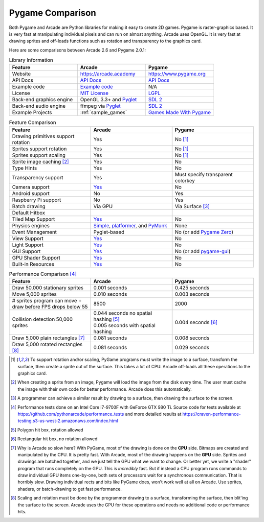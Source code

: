 .. _pygame-comparison:

Pygame Comparison
=================

Both Pygame and Arcade are Python libraries for making it easy to create 2D games.
Pygame is raster-graphics based. It is very fast at manipulating individual pixels and can run on almost
anything.
Arcade uses OpenGL. It is very fast at drawing sprites and off-loads functions such as rotation
and transparency to the graphics card.

Here are some comparisons between Arcade 2.6 and Pygame 2.0.1:

.. list-table:: Library Information
   :widths: 33 33 33
   :header-rows: 1

   * - Feature
     - Arcade
     - Pygame
   * - Website
     - https://arcade.academy
     - https://www.pygame.org
   * - API Docs
     - `API Docs <https://arcade.academy/quick_index.html>`__
     - `API Docs <https://www.pygame.org/docs/>`__
   * - Example code
     - `Example code <https://arcade.academy/examples/index.html>`_
     - N/A
   * - License
     - `MIT License`_
     - LGPL_
   * - Back-end graphics engine
     - OpenGL 3.3+ and `Pyglet <http://pyglet.org/>`_
     - `SDL 2 <https://www.libsdl.org/>`_
   * - Back-end audio engine
     - ffmpeg via Pyglet_
     - `SDL 2 <https://www.libsdl.org/>`_
   * - Example Projects
     - :ref:`sample_games`
     - `Games Made With Pygame <https://www.pygame.org/tags/all>`_

.. list-table:: Feature Comparison
   :widths: 33 33 33
   :header-rows: 1

   * - Feature
     - Arcade
     - Pygame
   * - Drawing primitives support rotation
     - Yes
     - No [#f1]_
   * - Sprites support rotation
     - Yes
     - No [#f1]_
   * - Sprites support scaling
     - Yes
     - No [#f1]_
   * - Sprite image caching [#f2]_
     - Yes
     - No
   * - Type Hints
     - Yes
     - No
   * - Transparency support
     - Yes
     - Must specify transparent colorkey
   * - Camera support
     - `Yes <api/camera.html>`__
     - No
   * - Android support
     - No
     - Yes
   * - Raspberry Pi support
     - No
     - Yes
   * - Batch drawing
     - Via GPU
     - Via Surface [#f5]_
   * - Default Hitbox
     - .. image:: images/hitbox_simple.png
          :width: 30%
     - .. image:: images/hitbox_none.png
          :width: 50%
   * - Tiled Map Support
     - `Yes <examples/platform_tutorial/step_09.html>`_
     - No
   * - Physics engines
     - `Simple <examples/platform_tutorial/step_04.html>`_,
       `platformer <examples/platform_tutorial/step_05.html>`_, and
       `PyMunk <tutorials/pymunk_platformer/index.html>`_
     - None
   * - Event Management
     - Pyglet-based
     - No (or add `Pygame Zero <https://pygame-zero.readthedocs.io/en/stable/>`_)
   * - View Support
     - `Yes <tutorials/views/index.html>`__
     - No
   * - Light Support
     - `Yes <tutorials/lights/index.html>`__
     - No
   * - GUI Support
     - `Yes <gui/index.html>`__
     - No (or add `pygame-gui <https://pygame-gui.readthedocs.io/en/latest/>`_)
   * - GPU Shader Support
     - `Yes <tutorials/gpu_particle_burst/index.html>`__
     - No
   * - Built-in Resources
     - `Yes <resources.html>`__
     - No

.. list-table:: Performance Comparison [#f6]_
   :widths: 33 33 33
   :header-rows: 1

   * - Feature
     - Arcade
     - Pygame
   * - Draw 50,000 stationary sprites
     - 0.001 seconds
     - 0.425 seconds
   * - Move 5,000 sprites
     - 0.010 seconds
     - 0.003 seconds
   * - # sprites program can move + draw
       before FPS drops below 55
     - 8500
     - 2000
   * - Collision detection 50,000 sprites
     - | 0.044 seconds no spatial hashing [#f3]_
       | 0.005 seconds with spatial hashing
     - 0.004 seconds [#f4]_
   * - Draw 5,000 plain rectangles [#f7]_
     - 0.081 seconds
     - 0.008 seconds
   * - Draw 5,000 rotated rectangles [#f8]_
     - 0.081 seconds
     - 0.029 seconds

.. [#f1] To support rotation and/or scaling, PyGame programs must write the image to a surface, transform the surface,
         then create a sprite out of the surface. This takes a lot of CPU. Arcade off-loads all these operations to the
         graphics card.
.. [#f2] When creating a sprite from an image, Pygame will load the image from the disk every time. The user must
         cache the image with their own code for better performance. Arcade does this automatically.
.. [#f5] A programmer can achieve a similar result by drawing to a surface, then drawing the surface to the screen.
.. [#f6] Performance tests done on an Intel Core i7-9700F with GeForce GTX 980 Ti. Source code for tests available at
         https://github.com/pythonarcade/performance_tests and more detailed results at
         https://craven-performance-testing.s3-us-west-2.amazonaws.com/index.html
.. [#f3] Polygon hit box, rotation allowed
.. [#f4] Rectangular hit box, no rotation allowed
.. [#f7] Why is Arcade so slow here? With PyGame, most of the drawing is done on the **CPU** side. Bitmaps
         are created and manipulated by the CPU. It is pretty fast. With Arcade, most of the drawing happens
         on the **GPU** side. Sprites and drawings are batched together, and we just tell the GPU what we want
         to change. Or better yet, we write a "shader" program that runs completely on the GPU.
         This is *incredibly* fast. But
         if instead a CPU program runs commands to draw individual GPU items one-by-one, both sets
         of processors wait for a synchronous communication.
         That is horribly slow. Drawing individual rects and bits like
         PyGame does, won't work well at all on Arcade. Use sprites, shaders, or batch-drawing to
         get fast performance.
.. [#f8] Scaling and rotation must be done by the programmer drawing to a surface, transforming the surface,
         then blit'ing the surface to the screen. Arcade uses the GPU for these operations and needs no
         additional code or performance hits.

.. _MIT License: https://github.com/pythonarcade/arcade/blob/development/license.rst
.. _LGPL: https://github.com/pygame/pygame/blob/main/docs/LGPL.txt
.. _type hinting: https://docs.python.org/3/library/typing.html
.. _moiré pattern: http://stackoverflow.com/questions/10148479/artifacts-when-drawing-primitives-with-pygame
.. _2.0: https://github.com/pygame/pygame/releases/tag/2.0.0
